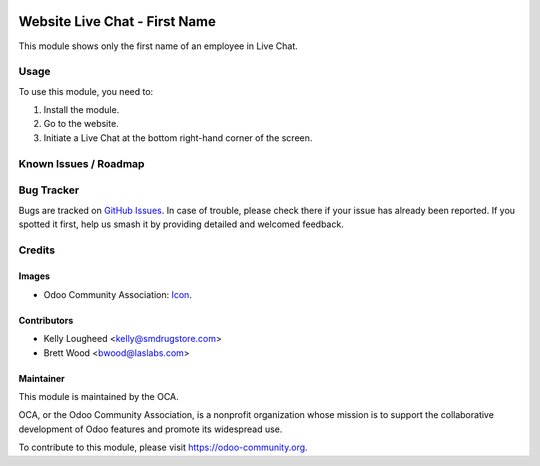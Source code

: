 .. image:: https://img.shields.io/badge/licence-LGPL--3-blue.svg
   :target: http://www.gnu.org/licenses/LGPL-3.0-standalone.html
   :alt: License: LGPL-3

===============================
Website Live Chat - First Name
===============================

This module shows only the first name of an employee in Live Chat.

Usage
=====

To use this module, you need to:

#. Install the module.
#. Go to the website.
#. Initiate a Live Chat at the bottom right-hand corner of the screen.

.. image:: https://odoo-community.org/website/image/ir.attachment/5784_f2813bd/datas
   :alt: Try me on Runbot
   :target: https://runbot.odoo-community.org/runbot/205/9.0

Known Issues / Roadmap
======================

Bug Tracker
===========

Bugs are tracked on `GitHub Issues
<https://github.com/OCA/social/issues>`_. In case of trouble, please
check there if your issue has already been reported. If you spotted it first,
help us smash it by providing detailed and welcomed feedback.

Credits
=======

Images
------

* Odoo Community Association: `Icon <https://github.com/OCA/maintainer-tools/blob/master/template/module/static/description/icon.svg>`_.

Contributors
------------

* Kelly Lougheed <kelly@smdrugstore.com>
* Brett Wood <bwood@laslabs.com>

Maintainer
----------

.. image:: https://odoo-community.org/logo.png
   :alt: Odoo Community Association
   :target: https://odoo-community.org

This module is maintained by the OCA.

OCA, or the Odoo Community Association, is a nonprofit organization whose
mission is to support the collaborative development of Odoo features and
promote its widespread use.

To contribute to this module, please visit https://odoo-community.org.


